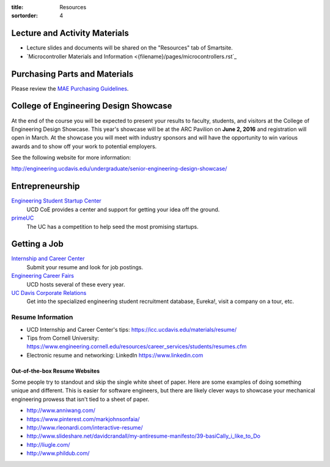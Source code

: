 :title: Resources
:sortorder: 4

Lecture and Activity Materials
==============================

- Lecture slides and documents will be shared on the "Resources" tab of
  Smartsite.
- `Microcontroller Materials and Information <{filename}/pages/microcontrollers.rst`_

Purchasing Parts and Materials
==============================

Please review the `MAE Purchasing Guidelines`_.

.. _MAE Purchasing Guidelines: {filename}/pages/purchasing.rst

College of Engineering Design Showcase
======================================

At the end of the course you will be expected to present your results to
faculty, students, and visitors at the College of Engineering Design Showcase.
This year's showcase will be at the ARC Pavilion on **June 2, 2016** and
registration will open in March. At the showcase you will meet with industry
sponsors and will have the opportunity to win various awards and to show off
your work to potential employers.

See the following website for more information:

http://engineering.ucdavis.edu/undergraduate/senior-engineering-design-showcase/

Entrepreneurship
================

`Engineering Student Startup Center`_
   UCD CoE provides a center and support for getting your idea off the ground.
`primeUC`_
   The UC has a competition to help seed the most promising startups.

.. _Engineering Student Startup Center: http://engineering.ucdavis.edu/undergraduate/engineering-student-startup-center/
.. _primeUC: http://primeuc.org/

Getting a Job
=============

`Internship and Career Center`_
   Submit your resume and look for job postings.
`Engineering Career Fairs`_
   UCD hosts several of these every year.
`UC Davis Corporate Relations`_
   Get into the specialized engineering student recruitment database, Eureka!,
   visit a company on a tour, etc.

.. _Internship and Career Center: https://icc.ucdavis.edu/
.. _Engineering Career Fairs: https://icc.ucdavis.edu/services/fairs/engineering.htm
.. _UC Davis Corporate Relations: http://engineering.ucdavis.edu/corporate-relations/student-recruitment/

Resume Information
------------------

- UCD Internship and Career Center's tips: https://icc.ucdavis.edu/materials/resume/
- Tips from Cornell University: https://www.engineering.cornell.edu/resources/career_services/students/resumes.cfm
- Electronic resume and networking: LinkedIn https://www.linkedin.com

Out-of-the-box Resume Websites
~~~~~~~~~~~~~~~~~~~~~~~~~~~~~~

Some people try to standout and skip the single white sheet of paper. Here are
some examples of doing something unique and different. This is easier for
software engineers, but there are likely clever ways to showcase your
mechanical engineering prowess that isn't tied to a sheet of paper.

- http://www.anniwang.com/
- https://www.pinterest.com/markjohnsonfaia/
- http://www.rleonardi.com/interactive-resume/
- http://www.slideshare.net/davidcrandall/my-antiresume-manifesto/39-basiCally_i_like_to_Do
- http://liugle.com/
- http://www.phildub.com/
